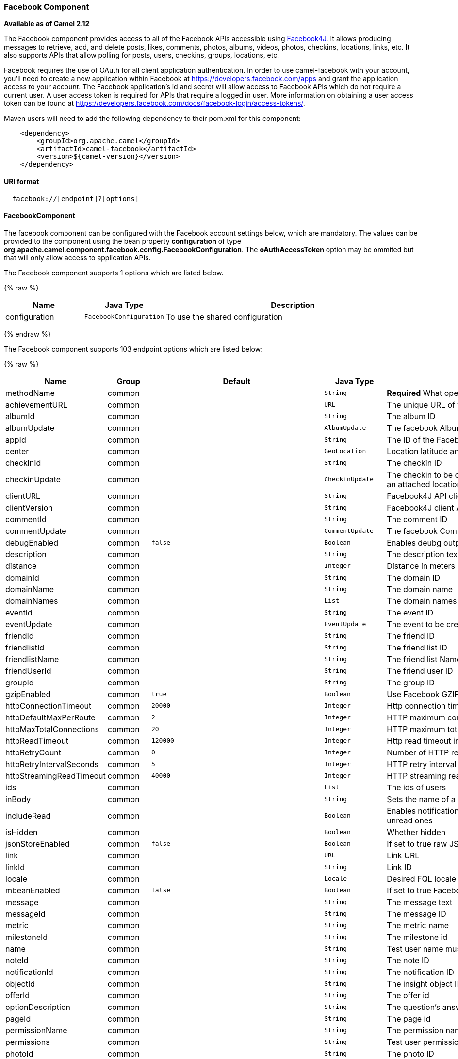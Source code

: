 [[Facebook-FacebookComponent]]
Facebook Component
~~~~~~~~~~~~~~~~~~

*Available as of Camel 2.12*

The Facebook component provides access to all of the Facebook APIs
accessible using http://facebook4j.org/en/index.html[Facebook4J]. It
allows producing messages to retrieve, add, and delete posts, likes,
comments, photos, albums, videos, photos, checkins, locations, links,
etc. It also supports APIs that allow polling for posts, users,
checkins, groups, locations, etc.

Facebook requires the use of OAuth for all client application
authentication. In order to use camel-facebook with your account, you'll
need to create a new application within Facebook at
https://developers.facebook.com/apps[https://developers.facebook.com/apps]
and grant the application access to your account. The Facebook
application's id and secret will allow access to Facebook APIs which do
not require a current user. A user access token is required for APIs
that require a logged in user. More information on obtaining a user
access token can be found at
https://developers.facebook.com/docs/facebook-login/access-tokens/[https://developers.facebook.com/docs/facebook-login/access-tokens/].

Maven users will need to add the following dependency to their pom.xml
for this component:

[source,java]
-----------------------------------------------
    <dependency>
        <groupId>org.apache.camel</groupId>
        <artifactId>camel-facebook</artifactId>
        <version>${camel-version}</version>
    </dependency>
-----------------------------------------------

[[Facebook-URIformat]]
URI format
^^^^^^^^^^

[source,java]
---------------------------------
  facebook://[endpoint]?[options]
---------------------------------

[[Facebook-FacebookComponent.1]]
FacebookComponent
^^^^^^^^^^^^^^^^^

The facebook component can be configured with the Facebook account
settings below, which are mandatory. The values can be provided to the
component using the bean property *configuration* of type
*org.apache.camel.component.facebook.config.FacebookConfiguration*. The
*oAuthAccessToken* option may be ommited but that will only allow access
to application APIs.




// component options: START
The Facebook component supports 1 options which are listed below.



{% raw %}
[width="100%",cols="2,1m,7",options="header"]
|=======================================================================
| Name | Java Type | Description
| configuration | FacebookConfiguration | To use the shared configuration
|=======================================================================
{% endraw %}
// component options: END





// endpoint options: START
The Facebook component supports 103 endpoint options which are listed below:

{% raw %}
[width="100%",cols="2,1,1m,1m,5",options="header"]
|=======================================================================
| Name | Group | Default | Java Type | Description
| methodName | common |  | String | *Required* What operation to perform
| achievementURL | common |  | URL | The unique URL of the achievement
| albumId | common |  | String | The album ID
| albumUpdate | common |  | AlbumUpdate | The facebook Album to be created or updated
| appId | common |  | String | The ID of the Facebook Application
| center | common |  | GeoLocation | Location latitude and longitude
| checkinId | common |  | String | The checkin ID
| checkinUpdate | common |  | CheckinUpdate | The checkin to be created. Deprecated instead create a Post with an attached location
| clientURL | common |  | String | Facebook4J API client URL
| clientVersion | common |  | String | Facebook4J client API version
| commentId | common |  | String | The comment ID
| commentUpdate | common |  | CommentUpdate | The facebook Comment to be created or updated
| debugEnabled | common | false | Boolean | Enables deubg output. Effective only with the embedded logger
| description | common |  | String | The description text
| distance | common |  | Integer | Distance in meters
| domainId | common |  | String | The domain ID
| domainName | common |  | String | The domain name
| domainNames | common |  | List | The domain names
| eventId | common |  | String | The event ID
| eventUpdate | common |  | EventUpdate | The event to be created or updated
| friendId | common |  | String | The friend ID
| friendlistId | common |  | String | The friend list ID
| friendlistName | common |  | String | The friend list Name
| friendUserId | common |  | String | The friend user ID
| groupId | common |  | String | The group ID
| gzipEnabled | common | true | Boolean | Use Facebook GZIP encoding
| httpConnectionTimeout | common | 20000 | Integer | Http connection timeout in milliseconds
| httpDefaultMaxPerRoute | common | 2 | Integer | HTTP maximum connections per route
| httpMaxTotalConnections | common | 20 | Integer | HTTP maximum total connections
| httpReadTimeout | common | 120000 | Integer | Http read timeout in milliseconds
| httpRetryCount | common | 0 | Integer | Number of HTTP retries
| httpRetryIntervalSeconds | common | 5 | Integer | HTTP retry interval in seconds
| httpStreamingReadTimeout | common | 40000 | Integer | HTTP streaming read timeout in milliseconds
| ids | common |  | List | The ids of users
| inBody | common |  | String | Sets the name of a parameter to be passed in the exchange In Body
| includeRead | common |  | Boolean | Enables notifications that the user has already read in addition to unread ones
| isHidden | common |  | Boolean | Whether hidden
| jsonStoreEnabled | common | false | Boolean | If set to true raw JSON forms will be stored in DataObjectFactory
| link | common |  | URL | Link URL
| linkId | common |  | String | Link ID
| locale | common |  | Locale | Desired FQL locale
| mbeanEnabled | common | false | Boolean | If set to true Facebook4J mbean will be registerd
| message | common |  | String | The message text
| messageId | common |  | String | The message ID
| metric | common |  | String | The metric name
| milestoneId | common |  | String | The milestone id
| name | common |  | String | Test user name must be of the form 'first last'
| noteId | common |  | String | The note ID
| notificationId | common |  | String | The notification ID
| objectId | common |  | String | The insight object ID
| offerId | common |  | String | The offer id
| optionDescription | common |  | String | The question's answer option description
| pageId | common |  | String | The page id
| permissionName | common |  | String | The permission name
| permissions | common |  | String | Test user permissions in the format perm1perm2...
| photoId | common |  | String | The photo ID
| pictureId | common |  | Integer | The picture id
| pictureId2 | common |  | Integer | The picture2 id
| pictureSize | common |  | PictureSize | The picture size
| placeId | common |  | String | The place ID
| postId | common |  | String | The post ID
| postUpdate | common |  | PostUpdate | The post to create or update
| prettyDebugEnabled | common | false | Boolean | Prettify JSON debug output if set to true
| queries | common |  | Map | FQL queries
| query | common |  | String | FQL query or search terms for search endpoints
| questionId | common |  | String | The question id
| reading | common |  | Reading | Optional reading parameters. See Reading Options(reading)
| readingOptions | common |  | Map | To configure Reading using key/value pairs from the Map.
| restBaseURL | common | https://graph.facebook.com/ | String | API base URL
| scoreValue | common |  | Integer | The numeric score with value
| size | common |  | PictureSize | The picture size one of large normal small or square
| source | common |  | Media | The media content from either a java.io.File or java.io.Inputstream
| subject | common |  | String | The note of the subject
| tabId | common |  | String | The tab id
| tagUpdate | common |  | TagUpdate | Photo tag information
| testUser1 | common |  | TestUser | Test user 1
| testUser2 | common |  | TestUser | Test user 2
| testUserId | common |  | String | The ID of the test user
| title | common |  | String | The title text
| toUserId | common |  | String | The ID of the user to tag
| toUserIds | common |  | List | The IDs of the users to tag
| userId | common |  | String | The Facebook user ID
| userId1 | common |  | String | The ID of a user 1
| userId2 | common |  | String | The ID of a user 2
| userIds | common |  | List | The IDs of users to invite to event
| userLocale | common |  | String | The test user locale
| useSSL | common | true | Boolean | Use SSL
| videoBaseURL | common | https://graph-video.facebook.com/ | String | Video API base URL
| videoId | common |  | String | The video ID
| bridgeErrorHandler | consumer | false | boolean | Allows for bridging the consumer to the Camel routing Error Handler which mean any exceptions occurred while the consumer is trying to pickup incoming messages or the likes will now be processed as a message and handled by the routing Error Handler. By default the consumer will use the org.apache.camel.spi.ExceptionHandler to deal with exceptions that will be logged at WARN/ERROR level and ignored.
| exceptionHandler | consumer (advanced) |  | ExceptionHandler | To let the consumer use a custom ExceptionHandler. Notice if the option bridgeErrorHandler is enabled then this options is not in use. By default the consumer will deal with exceptions that will be logged at WARN/ERROR level and ignored.
| exchangePattern | consumer (advanced) |  | ExchangePattern | Sets the exchange pattern when the consumer creates an exchange.
| synchronous | advanced | false | boolean | Sets whether synchronous processing should be strictly used or Camel is allowed to use asynchronous processing (if supported).
| httpProxyHost | proxy |  | String | HTTP proxy server host name
| httpProxyPassword | proxy |  | String | HTTP proxy server password
| httpProxyPort | proxy |  | Integer | HTTP proxy server port
| httpProxyUser | proxy |  | String | HTTP proxy server user name
| oAuthAccessToken | security |  | String | The user access token
| oAuthAccessTokenURL | security | https://graph.facebook.com/oauth/access_token | String | OAuth access token URL
| oAuthAppId | security |  | String | The application Id
| oAuthAppSecret | security |  | String | The application Secret
| oAuthAuthorizationURL | security | https://www.facebook.com/dialog/oauth | String | OAuth authorization URL
| oAuthPermissions | security |  | String | Default OAuth permissions. Comma separated permission names. See https://developers.facebook.com/docs/reference/login/permissions for the detail
|=======================================================================
{% endraw %}
// endpoint options: END


[[Facebook-ProducerEndpoints:]]
Producer Endpoints:
^^^^^^^^^^^^^^^^^^^

Producer endpoints can use endpoint names and options from the table
below. Endpoints can also use the short name without the *get* or
*search* prefix, except *checkin* due to ambiguity between *getCheckin*
and *searchCheckin*. Endpoint options that are not mandatory are denoted
by [].

Producer endpoints can also use a special option **inBody** that in turn
should contain the name of the endpoint option whose value will be
contained in the Camel Exchange In message. For example, the facebook
endpoint in the following route retrieves activities for the user id
value in the incoming message body.

[source,java]
--------------------------------------------------------------------
    from("direct:test").to("facebook://activities?inBody=userId")...
--------------------------------------------------------------------

Any of the endpoint options can be provided in either the endpoint URI,
or dynamically in a message header. The message header name must be of
the format
*CamelFacebook.https://cwiki.apache.org/confluence/pages/createpage.action?spaceKey=CAMEL&title=option&linkCreation=true&fromPageId=34020899[option]*.
For example, the *userId* option value in the previous route could
alternately be provided in the message header *CamelFacebook.userId*.
Note that the inBody option overrides message header, e.g. the endpoint
option *inBody=user* would override a *CamelFacebook.userId* header.

Endpoints that return a String return an Id for the created or modified
entity, e.g. *addAlbumPhoto* returns the new album Id. Endpoints that
return a boolean, return true for success and false otherwise. In case
of Facebook API errors the endpoint will throw a RuntimeCamelException
with a facebook4j.FacebookException cause.

[[Facebook-ConsumerEndpoints:]]
Consumer Endpoints:
^^^^^^^^^^^^^^^^^^^

Any of the producer endpoints that take a
https://cwiki.apache.org/confluence/pages/createpage.action?spaceKey=CAMEL&title=reading&linkCreation=true&fromPageId=34020899[reading#reading]
parameter can be used as a consumer endpoint. The polling consumer uses
the *since* and *until* fields to get responses within the polling
interval. In addition to other reading fields, an initial *since* value
can be provided in the endpoint for the first poll.

Rather than the endpoints returning a List (or
*facebook4j.ResponseList*) through a single route exchange,
camel-facebook creates one route exchange per returned object. As an
example, if *"facebook://home"* results in five posts, the route will be
executed five times (once for each Post).

[[Facebook-ReadingOptions]]
Reading Options
^^^^^^^^^^^^^^^

The *reading* option of type *facebook4j.Reading* adds support for
reading parameters, which allow selecting specific fields, limits the
number of results, etc. For more information see
https://cwiki.apache.org/confluence/pages/createpage.action?spaceKey=CAMEL&title=Graph+API&linkCreation=true&fromPageId=34020899[Graph
API#reading] -
https://developers.facebook.com/docs/reference/api/#reading[Facebook
Developers].

It is also used by consumer endpoints to poll Facebook data to avoid
sending duplicate messages across polls.

The reading option can be a reference or value of type
*facebook4j.Reading*, or can be specified using the following reading
options in either the endpoint URI or exchange header with
*CamelFacebook.* prefix.

[[Facebook-Messageheader]]
Message header
^^^^^^^^^^^^^^

Any of the
https://cwiki.apache.org/confluence/pages/createpage.action?spaceKey=CAMEL&title=URI+options&linkCreation=true&fromPageId=34020899[URI
options#urioptions] can be provided in a message header for producer
endpoints with *CamelFacebook.* prefix.

[[Facebook-Messagebody]]
Message body
^^^^^^^^^^^^

All result message bodies utilize objects provided by the Facebook4J
API. Producer endpoints can specify the option name for incoming message
body in the *inBody* endpoint parameter.

For endpoints that return an array, or *facebook4j.ResponseList*, or
*java.util.List*, a consumer endpoint will map every elements in the
list to distinct messages.

[[Facebook-Usecases]]
Use cases
^^^^^^^^^

To create a post within your Facebook profile, send this producer a
facebook4j.PostUpdate body.

[source,java]
----------------------------------------------------
    from("direct:foo")
        .to("facebook://postFeed/inBody=postUpdate);
----------------------------------------------------

To poll, every 5 sec (You can set the link:polling-consumer.html[polling
consumer] options by adding a prefix of "consumer"), all statuses on
your home feed:

[source,java]
-----------------------------------------------
    from("facebook://home?consumer.delay=5000")
        .to("bean:blah");
-----------------------------------------------

Searching using a producer with dynamic options from header.

In the bar header we have the Facebook search string we want to execute
in public posts, so we need to assign this value to the
CamelFacebook.query header.

[source,java]
--------------------------------------------------------
    from("direct:foo")
        .setHeader("CamelFacebook.query", header("bar"))
        .to("facebook://posts");
--------------------------------------------------------
